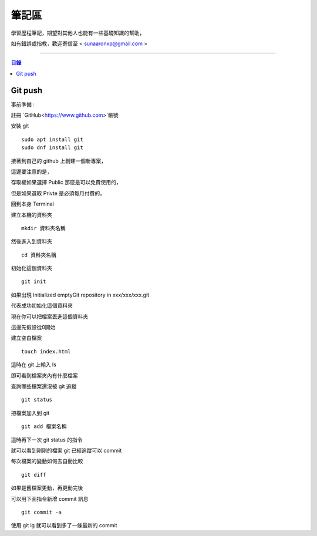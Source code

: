 ================
筆記區
================

學習歷程筆記，期望對其他人也能有一些基礎知識的幫助，


如有錯誤或指教，歡迎寄信至 < sunaaronxp@gmail.com >

----





.. contents:: 目錄





Git push
==================

事前準備 :

註冊 `GitHub<https://www.github.com>`帳號

安裝 git
    
:: 

    sudo apt install git
    sudo dnf install git

接著到自己的 github 上創建一個新專案，

這邊要注意的是，

存取權如果選擇 Public 那麼是可以免費使用的，

但是如果選取 Privte 是必須每月付費的。


回到本身 Terminal

建立本機的資料夾

::

    mkdir 資料夾名稱
然後進入到資料夾

::

    cd 資料夾名稱
初始化這個資料夾

::

    git init
如果出現 Initialized emptyGit repository in xxx/xxx/xxx.git

代表成功初始化這個資料夾

現在你可以把檔案丟進這個資料夾

這邊先假設從0開始

建立空白檔案

::

    touch index.html

這時在 git 上輸入 ls

即可看到檔案夾內有什麼檔案

查詢哪些檔案還沒被 git 追蹤

::

    git status
把檔案加入到 git 

::

    git add 檔案名稱
這時再下一次 git status 的指令

就可以看到剛剛的檔案 git 已經追蹤可以 commit

每次檔案的變動如何去自動比較

::

    git diff

如果是舊檔案更動，再更動完後

可以用下面指令新增 commit 訊息

::

    git commit -a
使用 git lg 就可以看到多了一條最新的 commit






















